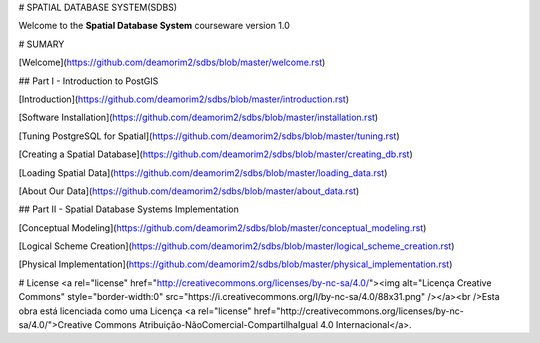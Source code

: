 # SPATIAL DATABASE SYSTEM(SDBS)


Welcome to the **Spatial Database System** courseware version 1.0 

# SUMARY

[Welcome](https://github.com/deamorim2/sdbs/blob/master/welcome.rst)

## Part I - Introduction to PostGIS

[Introduction](https://github.com/deamorim2/sdbs/blob/master/introduction.rst)

[Software Installation](https://github.com/deamorim2/sdbs/blob/master/installation.rst)

[Tuning PostgreSQL for Spatial](https://github.com/deamorim2/sdbs/blob/master/tuning.rst)

[Creating a Spatial Database](https://github.com/deamorim2/sdbs/blob/master/creating_db.rst)

[Loading Spatial Data](https://github.com/deamorim2/sdbs/blob/master/loading_data.rst)

[About Our Data](https://github.com/deamorim2/sdbs/blob/master/about_data.rst)

## Part II - Spatial Database Systems Implementation

[Conceptual Modeling](https://github.com/deamorim2/sdbs/blob/master/conceptual_modeling.rst)

[Logical Scheme Creation](https://github.com/deamorim2/sdbs/blob/master/logical_scheme_creation.rst)

[Physical Implementation](https://github.com/deamorim2/sdbs/blob/master/physical_implementation.rst)

# License
<a rel="license" href="http://creativecommons.org/licenses/by-nc-sa/4.0/"><img alt="Licença Creative Commons" style="border-width:0" src="https://i.creativecommons.org/l/by-nc-sa/4.0/88x31.png" /></a><br />Esta obra está licenciada como uma Licença <a rel="license" href="http://creativecommons.org/licenses/by-nc-sa/4.0/">Creative Commons Atribuição-NãoComercial-CompartilhaIgual 4.0 Internacional</a>.
